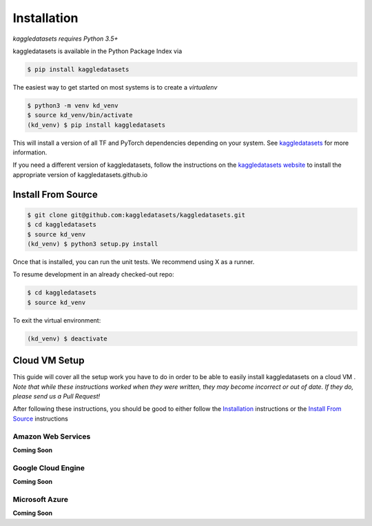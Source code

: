Installation
============

*kaggledatasets requires Python 3.5+*

kaggledatasets is available in the Python Package Index via

.. code-block:: console

  $ pip install kaggledatasets

The easiest way to get started on most systems is to create a `virtualenv`

.. code-block:: console

  $ python3 -m venv kd_venv
  $ source kd_venv/bin/activate
  (kd_venv) $ pip install kaggledatasets

This will install a version of all TF and PyTorch dependencies depending on your system. See `kaggledatasets <https://kaggledatasets.github.io>`_ for more information.

If you need a different version of kaggledatasets, follow the instructions on the `kaggledatasets website <https://kaggledatasets.github.io>`_ to install the appropriate version of kaggledatasets.github.io

Install From Source
--------------------

.. code-block:: console

  $ git clone git@github.com:kaggledatasets/kaggledatasets.git
  $ cd kaggledatasets
  $ source kd_venv
  (kd_venv) $ python3 setup.py install

Once that is installed, you can run the unit tests. We recommend using X as a runner.

To resume development in an already checked-out repo:

.. code-block:: console

  $ cd kaggledatasets
  $ source kd_venv

To exit the virtual environment:

.. code-block:: console

   (kd_venv) $ deactivate

Cloud VM Setup
---------------

This guide will cover all the setup work you have to do in order to be able to easily install kaggledatasets on a cloud VM
.
*Note that while these instructions worked when they were written, they may become incorrect or out of date. If they do, please send us a Pull Request!*

After following these instructions, you should be good to either follow the `Installation`_ instructions or the `Install From Source`_ instructions

Amazon Web Services
^^^^^^^^^^^^^^^^^^^^
**Coming Soon**

Google Cloud Engine
^^^^^^^^^^^^^^^^^^^^
**Coming Soon**

Microsoft Azure
^^^^^^^^^^^^^^^^^
**Coming Soon**